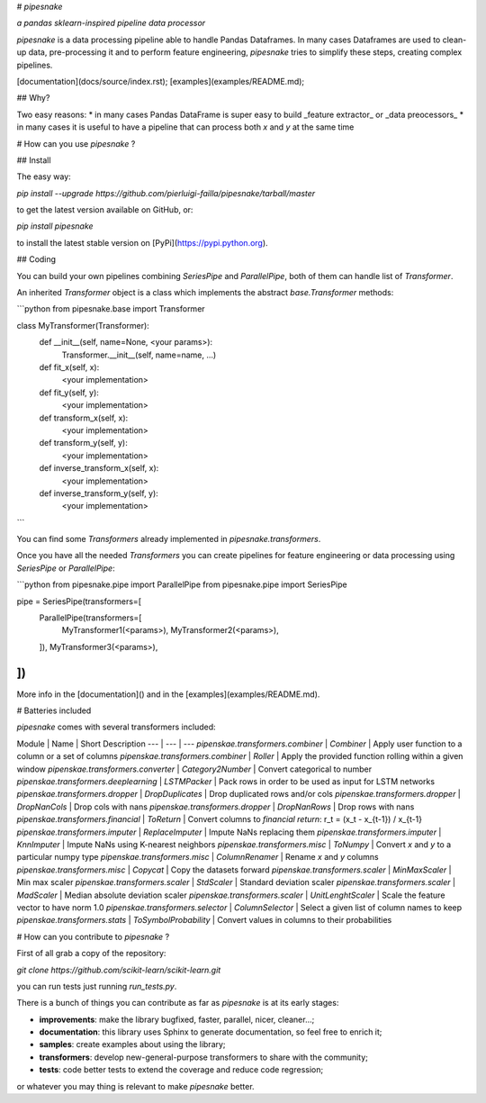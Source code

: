 # `pipesnake`

*a pandas sklearn-inspired pipeline data processor*

`pipesnake` is a data processing pipeline able to handle Pandas Dataframes. In many cases
Dataframes are used to clean-up data, pre-processing it and to perform feature engineering, 
`pipesnake` tries to simplify these steps, creating complex pipelines.

[documentation](docs/source/index.rst); [examples](examples/README.md);

## Why?

Two easy reasons:
* in many cases Pandas DataFrame is super easy to build _feature extractor_ or _data preocessors_
* in many cases it is useful to have a pipeline that can process both `x` and `y` at the same time

# How can you use `pipesnake` ?

## Install

The easy way:

`pip install --upgrade https://github.com/pierluigi-failla/pipesnake/tarball/master`

to get the latest version available on GitHub, or:

`pip install pipesnake` 

to install the latest stable version on [PyPi](https://pypi.python.org).

## Coding

You can build your own pipelines combining `SeriesPipe` and `ParallelPipe`, both of them can handle list 
of `Transformer`. 

An inherited `Transformer` object is a class which implements the abstract 
`base.Transformer` methods:

```python
from pipesnake.base import Transformer

class MyTransformer(Transformer):
    def __init__(self, name=None, <your params>):
        Transformer.__init__(self, name=name, ...)

    def fit_x(self, x):
        <your implementation>

    def fit_y(self, y):
        <your implementation>

    def transform_x(self, x):
        <your implementation>

    def transform_y(self, y):
        <your implementation>

    def inverse_transform_x(self, x):
        <your implementation>

    def inverse_transform_y(self, y):
        <your implementation>
```

You can find some `Transformers` already implemented in `pipesnake.transformers`. 

Once you have all the needed `Transformers` you can create pipelines for feature engineering or data 
processing using `SeriesPipe` or `ParallelPipe`:

```python
from pipesnake.pipe import ParallelPipe
from pipesnake.pipe import SeriesPipe

pipe = SeriesPipe(transformers=[
    ParallelPipe(transformers=[
        MyTransformer1(<params>),
        MyTransformer2(<params>),
    ]),
    MyTransformer3(<params>),
])
```

More info in the [documentation]() and in the [examples](examples/README.md).

# Batteries included

`pipesnake` comes with several transformers included:

Module | Name | Short Description
--- | --- | ---
`pipenskae.transformers.combiner` | `Combiner` | Apply user function to a column or a set of columns
`pipenskae.transformers.combiner` | `Roller` | Apply the provided function rolling within a given window
`pipenskae.transformers.converter` | `Category2Number` | Convert categorical to number
`pipenskae.transformers.deeplearning` | `LSTMPacker` | Pack rows in order to be used as input for LSTM networks
`pipenskae.transformers.dropper` | `DropDuplicates` | Drop duplicated rows and/or cols
`pipenskae.transformers.dropper` | `DropNanCols` | Drop cols with nans
`pipenskae.transformers.dropper` | `DropNanRows` | Drop rows with nans
`pipenskae.transformers.financial` | `ToReturn` | Convert columns to `financial return`: r_t = (x_t - x_{t-1}) / x_{t-1}
`pipenskae.transformers.imputer` | `ReplaceImputer` | Impute NaNs replacing them
`pipenskae.transformers.imputer` | `KnnImputer` | Impute NaNs using K-nearest neighbors
`pipenskae.transformers.misc` | `ToNumpy` | Convert `x` and `y` to a particular numpy type
`pipenskae.transformers.misc` | `ColumnRenamer` | Rename `x` and `y` columns
`pipenskae.transformers.misc` | `Copycat` | Copy the datasets forward
`pipenskae.transformers.scaler` | `MinMaxScaler` | Min max scaler
`pipenskae.transformers.scaler` | `StdScaler` | Standard deviation scaler
`pipenskae.transformers.scaler` | `MadScaler` | Median absolute deviation scaler
`pipenskae.transformers.scaler` | `UnitLenghtScaler` | Scale the feature vector to have norm 1.0
`pipenskae.transformers.selector` | `ColumnSelector` | Select a given list of column names to keep
`pipenskae.transformers.stats` | `ToSymbolProbability` | Convert values in columns to their probabilities

# How can you contribute to `pipesnake` ?

First of all grab a copy of the repository: 

`git clone https://github.com/scikit-learn/scikit-learn.git`

you can run tests just running `run_tests.py`. 

There is a bunch of things you can contribute as far as `pipesnake` is at its early stages:

* **improvements**: make the library bugfixed, faster, parallel, nicer, cleaner...;
* **documentation**: this library uses Sphinx to generate documentation, so feel free to enrich it;
* **samples**: create examples about using the library;
* **transformers**: develop new-general-purpose transformers to share with the community;
* **tests**: code better tests to extend the coverage and reduce code regression;

or whatever you may thing is relevant to make `pipesnake` better.


